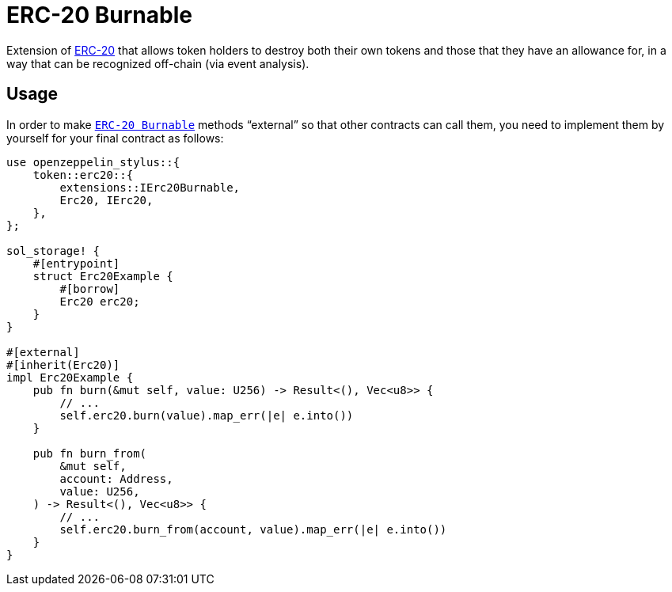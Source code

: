 = ERC-20 Burnable

Extension of xref:erc20.adoc[ERC-20] that allows token holders to destroy both their own tokens and those that they have an allowance for, in a way that can be recognized off-chain (via event analysis).

[[usage]]
== Usage

In order to make https://docs.rs/openzeppelin_stylus/token/erc20/extensions/burnable/index.html[`ERC-20 Burnable`] methods “external” so that other contracts can call them, you need to implement them by yourself for your final contract as follows:

[source,rust]
----
use openzeppelin_stylus::{
    token::erc20::{
        extensions::IErc20Burnable,
        Erc20, IErc20,
    },
};

sol_storage! {
    #[entrypoint]
    struct Erc20Example {
        #[borrow]
        Erc20 erc20;
    }
}

#[external]
#[inherit(Erc20)]
impl Erc20Example {
    pub fn burn(&mut self, value: U256) -> Result<(), Vec<u8>> {
        // ...
        self.erc20.burn(value).map_err(|e| e.into())
    }

    pub fn burn_from(
        &mut self,
        account: Address,
        value: U256,
    ) -> Result<(), Vec<u8>> {
        // ...
        self.erc20.burn_from(account, value).map_err(|e| e.into())
    }
}
----
